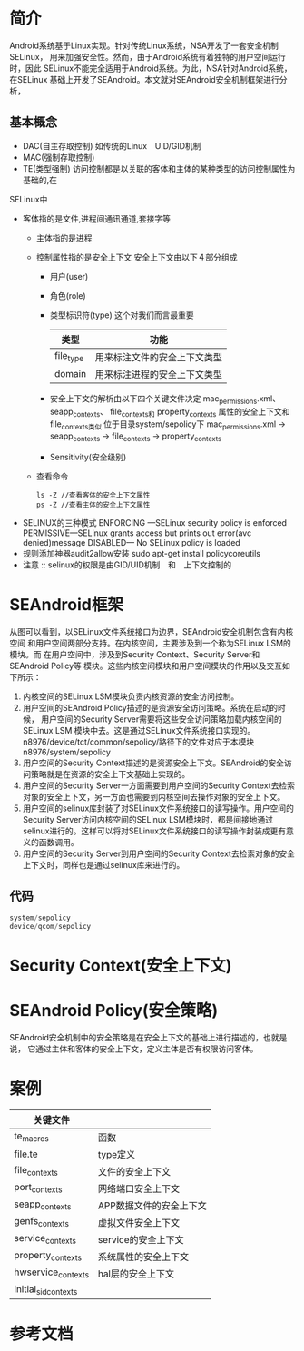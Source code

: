 * 简介
  Android系统基于Linux实现。针对传统Linux系统，NSA开发了一套安全机制SELinux，
  用来加强安全性。然而，由于Android系统有着独特的用户空间运行时，因此
  SELinux不能完全适用于Android系统。为此，NSA针对Android系统，在SELinux
  基础上开发了SEAndroid。本文就对SEAndroid安全机制框架进行分析，
** 基本概念
   + DAC(自主存取控制)
     如传统的Linux　UID/GID机制
   + MAC(强制存取控制)
   + TE(类型强制)
     访问控制都是以关联的客体和主体的某种类型的访问控制属性为基础的,在
   SELinux中
   + 客体指的是文件,进程间通讯通道,套接字等
     + 主体指的是进程
     + 控制属性指的是安全上下文
       安全上下文由以下４部分组成
       + 用户(user)
       + 角色(role)
       + 类型标识符(type)     这个对我们而言最重要
         | 类型      | 功能                         |
         |-----------+------------------------------|
         | file_type | 用来标注文件的安全上下文类型 |
         | domain    | 用来标注进程的安全上下文类型 |
       + 安全上下文的解析由以下四个关键文件决定
         mac_permissions.xml、
         seapp_contexts、
         file_contexts和
         property_contexts 属性的安全上下文和file_contexts类似
         位于目录system/sepolicy下
         mac_permissions.xml ->  seapp_contexts  ->  file_contexts
                                                 ->  property_contexts
       + Sensitivity(安全级别)
     + 查看命令
       #+begin_src shell
       ls -Z //查看客体的安全上下文属性
       ps -Z //查看主体的安全上下文属性
       #+end_src
   + SELINUX的三种模式
     ENFORCING   ---SELinux security policy is enforced
     PERMISSIVE---SELinux grants access but prints out error(avc denied)message
     DISABLED--- No SELinux policy is loaded
   + 规则添加神器audit2allow安装
     sudo apt-get install policycoreutils
   + 注意 ::
           selinux的权限是由GID/UID机制　和　上下文控制的
* SEAndroid框架
  [[file:./picture/01.SEAndroid安全机制框架.png]]
  从图可以看到，以SELinux文件系统接口为边界，SEAndroid安全机制包含有内核空间
  和用户空间两部分支持。在内核空间，主要涉及到一个称为SELinux LSM的模块。而
  在用户空间中，涉及到Security Context、Security Server和SEAndroid Policy等
  模块。这些内核空间模块和用户空间模块的作用以及交互如下所示：
  1. 内核空间的SELinux LSM模块负责内核资源的安全访问控制。
  2. 用户空间的SEAndroid Policy描述的是资源安全访问策略。系统在启动的时候，
     用户空间的Security Server需要将这些安全访问策略加载内核空间的SELinux LSM
     模块中去。这是通过SELinux文件系统接口实现的。
     n8976/device/tct/common/sepolicy/路径下的文件对应于本模块
     n8976/system/sepolicy
  3. 用户空间的Security Context描述的是资源安全上下文。SEAndroid的安全访问策略就是在资源的安全上下文基础上实现的。
  4. 用户空间的Security Server一方面需要到用户空间的Security Context去检索对象的安全上下文，另一方面也需要到内核空间去操作对象的安全上下文。
  5. 用户空间的selinux库封装了对SELinux文件系统接口的读写操作。用户空间的
     Security Server访问内核空间的SELinux LSM模块时，都是间接地通过selinux进行的。这样可以将对SELinux文件系统接口的读写操作封装成更有意义的函数调用。
  6. 用户空间的Security Server到用户空间的Security Context去检索对象的安全上下文时，同样也是通过selinux库来进行的。
** 代码
   #+begin_src cpp
   system/sepolicy
   device/qcom/sepolicy
   #+end_src
* Security Context(安全上下文)
* SEAndroid Policy(安全策略)
  SEAndroid安全机制中的安全策略是在安全上下文的基础上进行描述的，也就是说，
  它通过主体和客体的安全上下文，定义主体是否有权限访问客体。
* 案例
  | 关键文件             |                         |
  |----------------------+-------------------------|
  | te_macros            | 函数                    |
  | file.te              | type定义                |
  | file_contexts        | 文件的安全上下文        |
  | port_contexts        | 网络端口安全上下文      |
  | seapp_contexts       | APP数据文件的安全上下文 |
  | genfs_contexts       | 虚拟文件安全上下文               |
  | service_contexts     | service的安全上下文     |
  | property_contexts    | 系统属性的安全上下文    |
  | hwservice_contexts   | hal层的安全上下文       |
  | initial_sid_contexts |                         |
* 参考文档
[[http://blog.csdn.net/luoshengyang/article/details/35392905][<<SEAndroid安全机制简要介绍和学习计划>>]]
